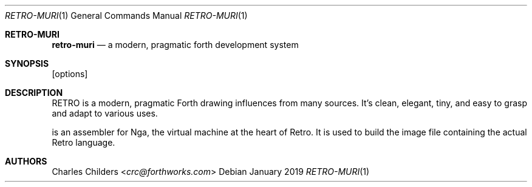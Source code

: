 .Dd January 2019
.Dt RETRO-MURI 1
.Os
.Sh RETRO-MURI
.Nm retro-muri
.Nd "a modern, pragmatic forth development system"
.Sh SYNOPSIS
.Nm
[options]
.Sh DESCRIPTION
RETRO is a modern, pragmatic Forth drawing influences from many
sources. It's clean, elegant, tiny, and easy to grasp and adapt
to various uses.

.Nm
is an assembler for Nga, the virtual machine at the heart of
Retro. It is used to build the image file containing the actual
Retro language.
.Sh AUTHORS
.An Charles Childers Aq Mt crc@forthworks.com
